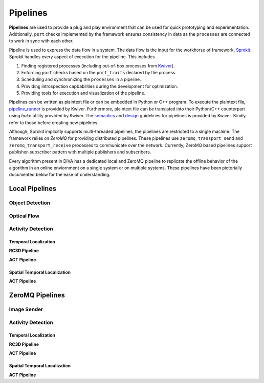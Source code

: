 Pipelines
=========

**Pipelines** are used to provide a plug and play environment that can be used 
for quick prototyping and experimentation. Addtionally, ``port`` checks implemented
by the framework ensures consistency in data as the ``processes``  are connected
to work in sync with each other. 

Pipeline is used to express the data flow in a system. The data flow is the input
for the workhorse of framework, `Sprokit`_. Sprokit handles every aspect of
execution for the pipeline. This includes

1. Finding registered processes (including out-of-box processes from `Kwiver`_).
2. Enforcing ``port`` checks based on the ``port_traits`` declared by the process.
3. Scheduling and synchronizing the ``processes`` in a pipeline.
4. Providing introspection capbabilities during the development for optimization.
5. Providing tools for execution and visualization of the pipeline.

Pipelines can be written as plaintext file or can be embedded in Python or C++ program.
To execute the plaintext file, `pipeline_runner`_ is provided by Kwiver. Furthermore,
plaintext file can be translated into their Python/C++ counterpart using `bake` 
utility provided by Kwiver. The `semantics`_ and `design`_ guidelines for pipelines is
provided by Kwiver. Kindly refer to those before creating new pipelines.

Although, Sprokit implicitly supports multi-threaded pipelines, the pipelines are
restricted to a single machine. The framework relies on `ZeroMQ` for providing distributed 
pipelines. These pipelines use ``zeromq_transport_send`` and 
``zeromq_transport_receive`` processes to communicate over the network. Currently,
ZeroMQ based pipelines support publisher-subscriber pattern with multiple publishers 
and subscribers. 

Every algorithm present in DIVA has a dedicated local and ZeroMQ pipeline to replicate
the offline behavior of the algorithm in an online enviornment on a single system or
on multiple systems. These pipelines have been pictorially documented below for the 
ease of understanding.

Local Pipelines
---------------

Object Detection
^^^^^^^^^^^^^^^^
.. graphviz:: _pipe/darknet.dot

Optical Flow
^^^^^^^^^^^^
.. graphviz:: _pipe/optical_flow.dot

Activity Detection
^^^^^^^^^^^^^^^^^^

Temporal Localization
"""""""""""""""""""""

**RC3D Pipeline**

.. graphviz:: _pipe/rc3d/rc3d.dot

**ACT Pipeline**

.. graphviz:: _pipe/act/act.dot

Spatial Temporal Localization
"""""""""""""""""""""""""""""

**ACT Pipeline**

.. graphviz:: _pipe/act/act_aod.dot

ZeroMQ Pipelines
----------------

Image Sender
^^^^^^^^^^^^
.. graphviz:: _pipe/image_sender.dot

Activity Detection
^^^^^^^^^^^^^^^^^^

Temporal Localization
"""""""""""""""""""""
**RC3D Pipeline**

.. graphviz:: _pipe/rc3d/rc3d_zmq.dot

**ACT Pipeline**

.. graphviz:: _pipe/act/act_zmq.dot

Spatial Temporal Localization
"""""""""""""""""""""""""""""

**ACT Pipeline**

.. graphviz:: _pipe/act/act_aod_zmq.dot

.. Appendix 1: Links

.. _Sprokit: https://github.com/Kitware/kwiver/blob/master/doc/manuals/sprokit/getting-started.rst
.. _Kwiver: https://github.com/Kitware/kwiver/tree/master/sprokit/processes
.. _pipeline_runner: https://github.com/Kitware/kwiver/blob/master/doc/manuals/tools/pipeline_runner.rst
.. _semantics: https://github.com/Kitware/kwiver/blob/master/doc/manuals/sprokit/pipeline_declaration.rst
.. _design: https://github.com/Kitware/kwiver/blob/master/doc/manuals/sprokit/pipeline_design.rst
